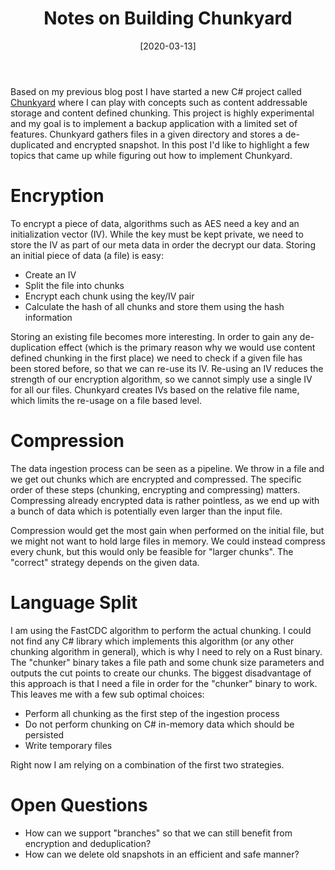 #+TITLE: Notes on Building Chunkyard
#+DATE: [2020-03-13]

Based on my previous blog post I have started a new C# project called [[https://github.com/fwinkelbauer/chunkyard][Chunkyard]]
where I can play with concepts such as content addressable storage and content
defined chunking. This project is highly experimental and my goal is to
implement a backup application with a limited set of features. Chunkyard gathers
files in a given directory and stores a de-duplicated and encrypted snapshot. In
this post I'd like to highlight a few topics that came up while figuring out how
to implement Chunkyard.

* Encryption
:PROPERTIES:
:CUSTOM_ID: encryption
:END:

To encrypt a piece of data, algorithms such as AES need a key and an
initialization vector (IV). While the key must be kept private, we need to store
the IV as part of our meta data in order the decrypt our data.
Storing an initial piece of data (a file) is easy:

- Create an IV
- Split the file into chunks
- Encrypt each chunk using the key/IV pair
- Calculate the hash of all chunks and store them using the hash information

Storing an existing file becomes more interesting. In order to gain any
de-duplication effect (which is the primary reason why we would use content
defined chunking in the first place) we need to check if a given file has been
stored before, so that we can re-use its IV. Re-using an IV reduces the strength
of our encryption algorithm, so we cannot simply use a single IV for all our
files. Chunkyard creates IVs based on the relative file name, which limits the
re-usage on a file based level.

* Compression
:PROPERTIES:
:CUSTOM_ID: compression
:END:

The data ingestion process can be seen as a pipeline. We throw in a file and we
get out chunks which are encrypted and compressed. The specific order of these
steps (chunking, encrypting and compressing) matters. Compressing already
encrypted data is rather pointless, as we end up with a bunch of data which is
potentially even larger than the input file.

Compression would get the most gain when performed on the initial file, but we
might not want to hold large files in memory. We could instead compress every
chunk, but this would only be feasible for "larger chunks". The "correct"
strategy depends on the given data.

* Language Split
:PROPERTIES:
:CUSTOM_ID: language-split
:END:

I am using the FastCDC algorithm to perform the actual chunking. I could not
find any C# library which implements this algorithm (or any other chunking
algorithm in general), which is why I need to rely on a Rust binary. The
"chunker" binary takes a file path and some chunk size parameters and outputs
the cut points to create our chunks. The biggest disadvantage of this approach
is that I need a file in order for the "chunker" binary to work. This leaves me
with a few sub optimal choices:

- Perform all chunking as the first step of the ingestion process
- Do not perform chunking on C# in-memory data which should be persisted
- Write temporary files

Right now I am relying on a combination of the first two strategies.

* Open Questions
:PROPERTIES:
:CUSTOM_ID: open-questions
:END:

- How can we support "branches" so that we can still benefit from encryption and
  deduplication?
- How can we delete old snapshots in an efficient and safe manner?
